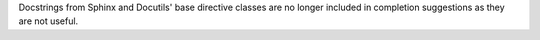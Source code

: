 Docstrings from Sphinx and Docutils' base directive classes are no longer
included in completion suggestions as they are not useful.